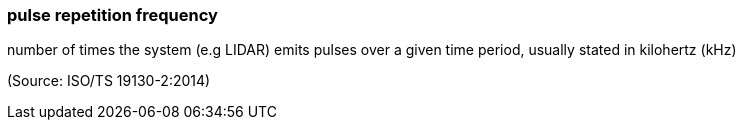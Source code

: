 === pulse repetition frequency

number of times the system (e.g LIDAR) emits pulses over a given time period, usually stated in kilohertz (kHz)

(Source: ISO/TS 19130-2:2014)

